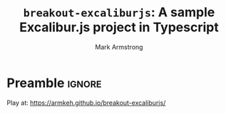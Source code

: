 #+Title: ~breakout-excaliburjs~: A sample Excalibur.js project in Typescript
#+Author: Mark Armstrong
#+Description: A simple Breakout game implemented in Typescript with the Excalibur.js framework
#+Description: intended as a demonstration of the framework.

* Preamble                                      :ignore:

Play at: https://armkeh.github.io/breakout-excaliburjs/
